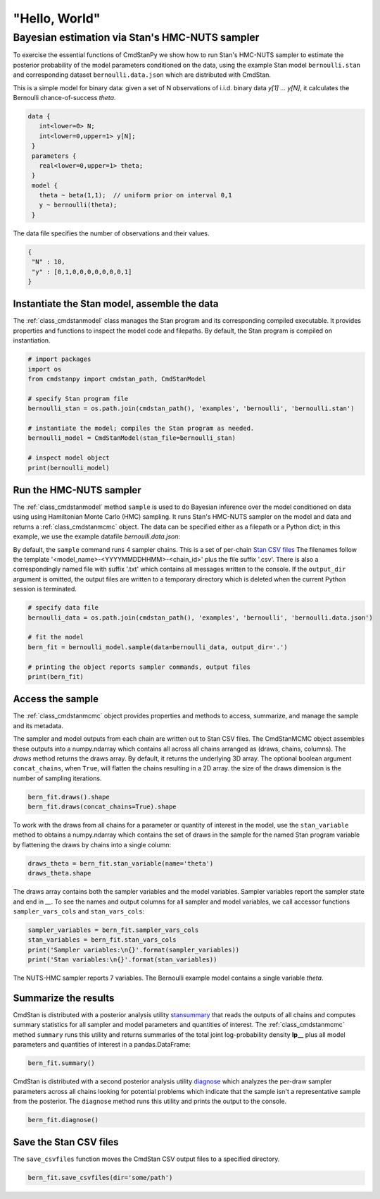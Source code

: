 "Hello, World"
______________

Bayesian estimation via Stan's HMC-NUTS sampler 
------------------------------------------------

To exercise the essential functions of CmdStanPy we show how to run
Stan's HMC-NUTS sampler to estimate the posterior probability
of the model parameters conditioned on the data, 
using the example Stan model ``bernoulli.stan``
and corresponding dataset ``bernoulli.data.json`` which are
distributed with CmdStan.

This is a simple model for binary data:  given a set of N observations of i.i.d. binary data
`y[1] ... y[N]`, it calculates the Bernoulli chance-of-success `theta`.

.. code::

   data { 
      int<lower=0> N; 
      int<lower=0,upper=1> y[N];
    } 
    parameters {
      real<lower=0,upper=1> theta;
    } 
    model {
      theta ~ beta(1,1);  // uniform prior on interval 0,1
      y ~ bernoulli(theta);
    }

The data file specifies the number of observations and their values.

.. code::

   {
    "N" : 10,
    "y" : [0,1,0,0,0,0,0,0,0,1]
   }


Instantiate the Stan model, assemble the data
^^^^^^^^^^^^^^^^^^^^^^^^^^^^^^^^^^^^^^^^^^^^^

The :ref:`class_cmdstanmodel` class manages the Stan program and its corresponding compiled executable.
It provides properties and functions to inspect the model code and filepaths.
By default, the Stan program is compiled on instantiation.

.. code-block:: python

    # import packages
    import os
    from cmdstanpy import cmdstan_path, CmdStanModel

    # specify Stan program file 
    bernoulli_stan = os.path.join(cmdstan_path(), 'examples', 'bernoulli', 'bernoulli.stan')

    # instantiate the model; compiles the Stan program as needed.
    bernoulli_model = CmdStanModel(stan_file=bernoulli_stan)

    # inspect model object 
    print(bernoulli_model)

            
Run the HMC-NUTS sampler
^^^^^^^^^^^^^^^^^^^^^^^^

The :ref:`class_cmdstanmodel` method ``sample`` is used to do Bayesian inference
over the model conditioned on data using  using Hamiltonian Monte Carlo
(HMC) sampling. It runs Stan's HMC-NUTS sampler on the model and data and
returns a :ref:`class_cmdstanmcmc` object.  The data can be specified
either as a filepath or a Python dict; in this example, we use the
example datafile `bernoulli.data.json`:


By default, the ``sample`` command runs 4 sampler chains.
This is a set of per-chain 
`Stan CSV files <https://mc-stan.org/docs/cmdstan-guide/stan-csv.html#mcmc-sampler-csv-output>`__
The filenames follow the template '<model_name>-<YYYYMMDDHHMM>-<chain_id>'
plus the file suffix '.csv'.
There is also a correspondingly named file with suffix '.txt'
which contains all messages written to the console.
If the ``output_dir`` argument is omitted, the output files are written
to a temporary directory which is deleted when the current Python session is terminated.

.. code-block:: python

    # specify data file
    bernoulli_data = os.path.join(cmdstan_path(), 'examples', 'bernoulli', 'bernoulli.data.json')

    # fit the model 
    bern_fit = bernoulli_model.sample(data=bernoulli_data, output_dir='.') 

    # printing the object reports sampler commands, output files
    print(bern_fit)


Access the sample
^^^^^^^^^^^^^^^^^

The :ref:`class_cmdstanmcmc` object
provides properties and methods to access, summarize, and manage the sample and its metadata.

The sampler and model outputs from each chain are written out to Stan CSV files.
The CmdStanMCMC object assembles these outputs into a
numpy.ndarray which contains all across all chains arranged as (draws, chains, columns). 
The `draws` method returns the draws array.
By default, it returns the underlying 3D array.
The optional boolean argument ``concat_chains``, when ``True``,
will flatten the chains resulting in a 2D array.
the size of the draws dimension is the number of sampling iterations.

.. code-block:: python

    bern_fit.draws().shape 
    bern_fit.draws(concat_chains=True).shape 


To work with the draws from all chains for a parameter or quantity of interest
in the model, use the ``stan_variable`` method to obtains
a numpy.ndarray which contains the set of draws in the sample for the named Stan program variable
by flattening the draws by chains into a single column:

.. code-block:: python

    draws_theta = bern_fit.stan_variable(name='theta') 
    draws_theta.shape 


The draws array contains both the sampler variables and the model
variables. Sampler variables report the sampler state and end in `__`.
To see the names and output columns for all sampler and model
variables, we call accessor functions ``sampler_vars_cols`` and
``stan_vars_cols``:

.. code-block:: python

    sampler_variables = bern_fit.sampler_vars_cols
    stan_variables = bern_fit.stan_vars_cols
    print('Sampler variables:\n{}'.format(sampler_variables)) 
    print('Stan variables:\n{}'.format(stan_variables)) 

The NUTS-HMC sampler reports 7 variables.
The Bernoulli example model contains a single variable `theta`.
                        
Summarize the results
^^^^^^^^^^^^^^^^^^^^^

CmdStan is distributed with a posterior analysis utility
`stansummary <https://mc-stan.org/docs/cmdstan-guide/stansummary.html>`__
that reads the outputs of all chains and computes summary statistics
for all sampler and model parameters and quantities of interest.
The :ref:`class_cmdstanmcmc` method ``summary`` runs this utility and returns
summaries of the total joint log-probability density **lp__** plus
all model parameters and quantities of interest in a pandas.DataFrame:

.. code-block:: python

    bern_fit.summary()

CmdStan is distributed with a second posterior analysis utility
`diagnose <https://mc-stan.org/docs/cmdstan-guide/diagnose.html>`__
which analyzes the per-draw sampler parameters across all chains
looking for potential problems which indicate that the sample
isn't a representative sample from the posterior.
The ``diagnose`` method runs this utility and prints the output to the console.

.. code-block:: python

    bern_fit.diagnose()

Save the Stan CSV files
^^^^^^^^^^^^^^^^^^^^^^^
    
The ``save_csvfiles`` function moves the CmdStan CSV output files
to a specified directory.

.. code-block:: python

    bern_fit.save_csvfiles(dir='some/path')

.. comment
  Progress bar
  ^^^^^^^^^^^^
  
  User can enable progress bar for the sampling if ``tqdm`` package
  has been installed.
  
  .. code-block:: python
  
      bern_fit = bernoulli_model.sample(data=bernoulli_data, show_progress=True)
  
  On Jupyter Notebook environment user should use notebook version
  by using ``show_progress='notebook'``.
  
  .. code-block:: python
  
      bern_fit = bernoulli_model.sample(data=bernoulli_data, show_progress='notebook')
  
  To enable javascript progress bar on Jupyter Lab Notebook user needs to install
  nodejs and ipywidgets. Following the instructions in
  `tqdm issue #394 <https://github.com/tqdm/tqdm/issues/394#issuecomment-384743637>`
  For ``conda`` users installing nodejs can be done with ``conda``.
  
  .. code-block:: bash
  
      conda install nodejs
  
  After nodejs has been installed, user needs to install ipywidgets and enable it.
  
  .. code-block:: bash
  
      pip install ipywidgets
      jupyter nbextension enable --py widgetsnbextension
  
  Jupyter Lab still needs widgets manager.
  
  .. code-block:: bash
  
      jupyter labextension install @jupyter-widgets/jupyterlab-manager
